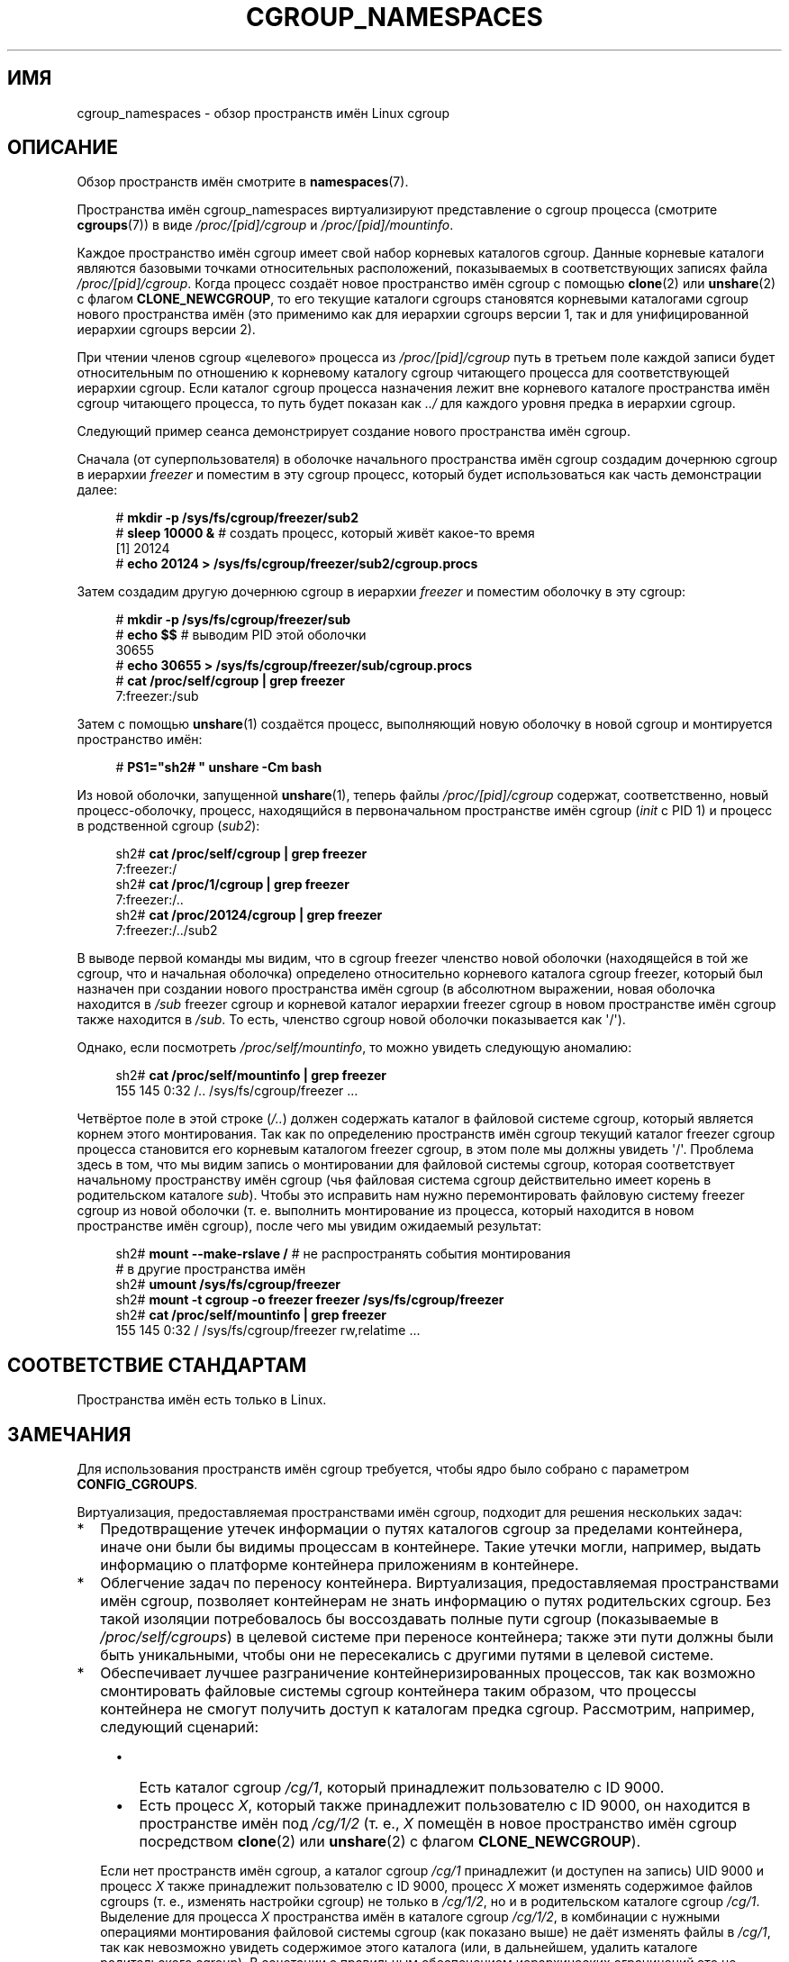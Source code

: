 .\" -*- mode: troff; coding: UTF-8 -*-
.\" Copyright (c) 2016 by Michael Kerrisk <mtk.manpages@gmail.com>
.\"
.\" %%%LICENSE_START(VERBATIM)
.\" Permission is granted to make and distribute verbatim copies of this
.\" manual provided the copyright notice and this permission notice are
.\" preserved on all copies.
.\"
.\" Permission is granted to copy and distribute modified versions of this
.\" manual under the conditions for verbatim copying, provided that the
.\" entire resulting derived work is distributed under the terms of a
.\" permission notice identical to this one.
.\"
.\" Since the Linux kernel and libraries are constantly changing, this
.\" manual page may be incorrect or out-of-date.  The author(s) assume no
.\" responsibility for errors or omissions, or for damages resulting from
.\" the use of the information contained herein.  The author(s) may not
.\" have taken the same level of care in the production of this manual,
.\" which is licensed free of charge, as they might when working
.\" professionally.
.\"
.\" Formatted or processed versions of this manual, if unaccompanied by
.\" the source, must acknowledge the copyright and authors of this work.
.\" %%%LICENSE_END
.\"
.\"
.\"*******************************************************************
.\"
.\" This file was generated with po4a. Translate the source file.
.\"
.\"*******************************************************************
.TH CGROUP_NAMESPACES 7 2019\-08\-02 Linux "Руководство программиста Linux"
.SH ИМЯ
cgroup_namespaces \- обзор пространств имён Linux cgroup
.SH ОПИСАНИЕ
Обзор пространств имён смотрите в \fBnamespaces\fP(7).
.PP
Пространства имён cgroup_namespaces виртуализируют представление о cgroup
процесса (смотрите \fBcgroups\fP(7)) в виде \fI/proc/[pid]/cgroup\fP и
\fI/proc/[pid]/mountinfo\fP.
.PP
Каждое пространство имён cgroup имеет свой набор корневых каталогов
cgroup. Данные корневые каталоги являются базовыми точками относительных
расположений, показываемых в соответствующих записях файла
\fI/proc/[pid]/cgroup\fP. Когда процесс создаёт новое пространство имён cgroup
с помощью \fBclone\fP(2) или \fBunshare\fP(2) с флагом \fBCLONE_NEWCGROUP\fP, то его
текущие каталоги cgroups становятся корневыми каталогами cgroup нового
пространства имён (это применимо как для иерархии cgroups версии 1, так и
для унифицированной иерархии cgroups версии 2).
.PP
При чтении членов cgroup «целевого» процесса из \fI/proc/[pid]/cgroup\fP путь в
третьем поле каждой записи будет относительным по отношению к корневому
каталогу cgroup читающего процесса для соответствующей иерархии cgroup. Если
каталог cgroup процесса назначения лежит вне корневого каталоге пространства
имён cgroup читающего процесса, то путь будет показан как \fI../\fP для каждого
уровня предка в иерархии cgroup.
.PP
Следующий пример сеанса демонстрирует создание нового пространства имён
cgroup.
.PP
Сначала (от суперпользователя) в оболочке начального пространства имён
cgroup создадим дочернюю cgroup в иерархии \fIfreezer\fP и поместим в эту
cgroup процесс, который будет использоваться как часть демонстрации далее:
.PP
.in +4n
.EX
# \fBmkdir \-p /sys/fs/cgroup/freezer/sub2\fP
# \fBsleep 10000 &\fP     # создать процесс, который живёт какое\-то время
[1] 20124
# \fBecho 20124 > /sys/fs/cgroup/freezer/sub2/cgroup.procs\fP
.EE
.in
.PP
Затем создадим другую дочернюю cgroup в иерархии \fIfreezer\fP и поместим
оболочку в эту cgroup:
.PP
.in +4n
.EX
# \fBmkdir \-p /sys/fs/cgroup/freezer/sub\fP
# \fBecho $$\fP                      # выводим PID этой оболочки
30655
# \fBecho 30655 > /sys/fs/cgroup/freezer/sub/cgroup.procs\fP
# \fBcat /proc/self/cgroup | grep freezer\fP
7:freezer:/sub
.EE
.in
.PP
Затем с помощью \fBunshare\fP(1) создаётся процесс, выполняющий новую оболочку
в новой cgroup и монтируется пространство имён:
.PP
.EX
.in +4n
# \fBPS1="sh2# " unshare \-Cm bash\fP
.in
.EE
.PP
Из новой оболочки, запущенной \fBunshare\fP(1), теперь файлы
\fI/proc/[pid]/cgroup\fP содержат, соответственно, новый процесс\-оболочку,
процесс, находящийся в первоначальном пространстве имён cgroup (\fIinit\fP с
PID 1) и процесс в родственной cgroup (\fIsub2\fP):
.PP
.EX
.in +4n
sh2# \fBcat /proc/self/cgroup | grep freezer\fP
7:freezer:/
sh2# \fBcat /proc/1/cgroup | grep freezer\fP
7:freezer:/..
sh2# \fBcat /proc/20124/cgroup | grep freezer\fP
7:freezer:/../sub2
.in
.EE
.PP
В выводе первой команды мы видим, что в cgroup freezer членство новой
оболочки (находящейся в той же cgroup, что и начальная оболочка) определено
относительно корневого каталога cgroup freezer, который был назначен при
создании нового пространства имён cgroup (в абсолютном выражении, новая
оболочка находится в \fI/sub\fP freezer cgroup и корневой каталог иерархии
freezer cgroup в новом пространстве имён cgroup также находится в
\fI/sub\fP. То есть, членство cgroup новой оболочки показывается как
\(aq/\(aq).
.PP
Однако, если посмотреть \fI/proc/self/mountinfo\fP, то можно увидеть следующую
аномалию:
.PP
.EX
.in +4n
sh2# \fBcat /proc/self/mountinfo | grep freezer\fP
155 145 0:32 /.. /sys/fs/cgroup/freezer ...
.in
.EE
.PP
Четвёртое поле в этой строке (\fI/..\fP) должен содержать каталог в файловой
системе cgroup, который является корнем этого монтирования. Так как по
определению пространств имён cgroup текущий каталог freezer cgroup процесса
становится его корневым каталогом freezer cgroup, в этом поле мы должны
увидеть \(aq/\(aq. Проблема здесь в том, что мы видим запись о монтировании
для файловой системы cgroup, которая соответствует начальному пространству
имён cgroup (чья файловая система cgroup действительно имеет корень в
родительском каталоге \fIsub\fP). Чтобы это исправить нам нужно перемонтировать
файловую систему freezer cgroup из новой оболочки (т. е. выполнить
монтирование из процесса, который находится в новом пространстве имён
cgroup), после чего мы увидим ожидаемый результат:
.PP
.EX
.in +4n
sh2# \fBmount \-\-make\-rslave /\fP     # не распространять события монтирования
                               # в другие пространства имён
sh2# \fBumount /sys/fs/cgroup/freezer\fP
sh2# \fBmount \-t cgroup \-o freezer freezer /sys/fs/cgroup/freezer\fP
sh2# \fBcat /proc/self/mountinfo | grep freezer\fP
155 145 0:32 / /sys/fs/cgroup/freezer rw,relatime ...
.in
.EE
.\"
.SH "СООТВЕТСТВИЕ СТАНДАРТАМ"
Пространства имён есть только в Linux.
.SH ЗАМЕЧАНИЯ
Для использования пространств имён cgroup требуется, чтобы ядро было собрано
с параметром \fBCONFIG_CGROUPS\fP.
.PP
Виртуализация, предоставляемая пространствами имён cgroup, подходит для
решения нескольких задач:
.IP * 2
Предотвращение утечек информации о путях каталогов cgroup за пределами
контейнера, иначе они были бы видимы процессам в контейнере. Такие утечки
могли, например, выдать информацию о платформе контейнера приложениям в
контейнере.
.IP *
Облегчение задач по переносу контейнера. Виртуализация, предоставляемая
пространствами имён cgroup, позволяет контейнерам не знать информацию о
путях родительских cgroup. Без такой изоляции потребовалось бы воссоздавать
полные пути cgroup (показываемые в \fI/proc/self/cgroups\fP) в целевой системе
при переносе контейнера; также эти пути должны были быть уникальными, чтобы
они не пересекались с другими путями в целевой системе.
.IP *
Обеспечивает лучшее разграничение контейнеризированных процессов, так как
возможно смонтировать файловые системы cgroup контейнера таким образом, что
процессы контейнера не смогут получить доступ к каталогам предка
cgroup. Рассмотрим, например, следующий сценарий:
.RS 4
.IP \(bu 2
Есть каталог cgroup \fI/cg/1\fP, который принадлежит пользователю с ID 9000.
.IP \(bu
Есть процесс \fIX\fP, который также принадлежит пользователю с ID 9000, он
находится в пространстве имён под \fI/cg/1/2\fP (т. е., \fIX\fP помещён в новое
пространство имён cgroup посредством \fBclone\fP(2) или \fBunshare\fP(2) с флагом
\fBCLONE_NEWCGROUP\fP).
.RE
.IP
Если нет пространств имён cgroup, а каталог cgroup \fI/cg/1\fP принадлежит (и
доступен на запись) UID 9000 и процесс \fIX\fP также принадлежит пользователю с
ID 9000, процесс \fIX\fP может изменять содержимое файлов cgroups (т. е.,
изменять настройки cgroup) не только в \fI/cg/1/2\fP, но и в родительском
каталоге cgroup \fI/cg/1\fP. Выделение для процесса \fIX\fP пространства имён в
каталоге cgroup \fI/cg/1/2\fP, в комбинации с нужными операциями монтирования
файловой системы cgroup (как показано выше) не даёт изменять файлы в
\fI/cg/1\fP, так как невозможно увидеть содержимое этого каталога (или, в
дальнейшем, удалить каталоге родительского cgroup). В сочетании с правильным
обеспечением иерархических ограничений это не позволяет процессу \fIX\fP обойти
ограничения, накладываемые родительскими cgroups.
.SH "СМОТРИТЕ ТАКЖЕ"
\fBunshare\fP(1), \fBclone\fP(2), \fBsetns\fP(2), \fBunshare\fP(2), \fBproc\fP(5),
\fBcgroups\fP(7), \fBcredentials\fP(7), \fBnamespaces\fP(7), \fBuser_namespaces\fP(7)
